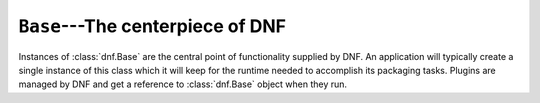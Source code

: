 ===================================
 ``Base``---The centerpiece of DNF
===================================

.. class:: dnf.Base

  Instances of :class:`dnf.Base` are the central point of functionality supplied by DNF. An application will typically create a single instance of this class which it will keep for the runtime needed to accomplish its packaging tasks. Plugins are managed by DNF and get a reference to :class:`dnf.Base` object when they run.

  .. attribute:: comps

    Is ``None`` by default. Explicit load via :meth:`read_comps`  initializes this attribute to a :class:`dnf.comps.Comps` instance.

  .. attribute:: conf

    An instance of :class:`dnf.conf.Conf`, concentrates all the different configuration options. :meth:`__init__` initializes this to usable defaults.

  .. attribute:: repos

    A :class:`dnf.repodict.RepoDict` instance, this member object contains all the repositories available.

  .. attribute:: transaction

    A resolved transaction object, a :class:`dnf.transaction.Transaction` instance, or ``None`` if no transaction has been prepared yet.

  .. method:: __init__()

    Produce an instance with a reasonable default configuration. The constructor takes no arguments.

  .. method:: fill_sack([load_system_repo=True, load_available_repos=True])

    Setup the package sack. If `load_system_repo` is ``True``, load information about packages in the local RPMDB into the sack. Else no package is considered installed during dependency solving. If `load_available_repos` is ``True``, load information about packages from the available repositories into the sack.

    This operation can take a long time. Adding repositories or changing repositories' configuration does not affect the information within the sack until :meth:`activate_sack` has been called.

  .. method:: do_transaction([display])

    Perform the resolved transaction. Use the optional `display` object to report the progress.

  .. method:: download_packages(pkglist)

    Download packages in `pkglist` from remote repositories. Packages from local repositories or from the command line are not downloaded.

  .. method:: install(pkg_spec)

    Mark packages matching `pkg_spec` for installation. `pkg_spec` can be any package specification recognized by :class:`dnf.queries.Subject`. Raises :exc:`dnf.exceptions.PackageNotFoundError` if the spec could not be matched against a known package. Return the number of packages that the operation has marked for installation.

  .. method:: read_comps()

    Read comps data from all the enabled repositories and initialize the :attr:`comps` object.

  .. method:: resolve()

    Resolve the marked requirements and store the resulting :class:`dnf.transaction.Transaction` into :attr:`transaction`. Raise :exc:`dnf.exceptions.DepsolveError` on a depsolving error. Return ``True`` iff the resolved transaction is non-empty.

    The exact operation of the solver depends on the :attr:`dnf.conf.Conf.best` setting.

  .. method:: select_group(group, pkg_types=None)

    Mark packages in the group for installation. Return the number of packages that the operation has marked for installation. `pkg_types` is a sequence of strings determining the kinds of packages to be installed, where the respective groups can be selected by adding ``"mandatory"``, ``"default"`` or ``"optional"`` to it. If `pkg_types` is ``None``, it defaults to ``("mandatory", "default")``.
